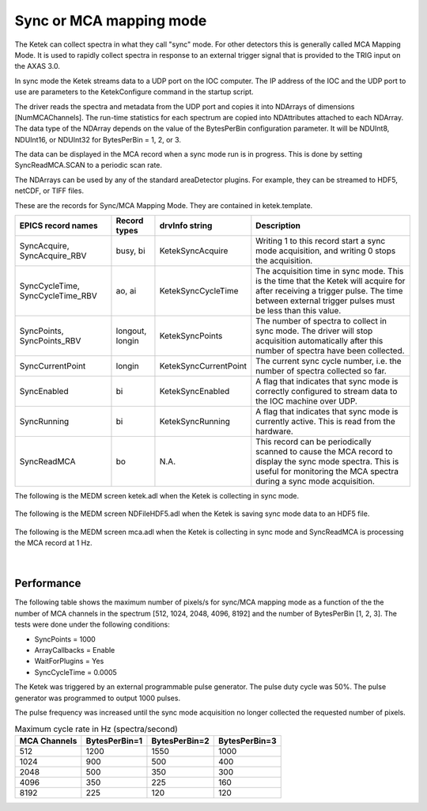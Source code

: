Sync or MCA mapping mode
------------------------
The Ketek can collect spectra in what they call "sync" mode.  For other detectors this is generally called MCA Mapping Mode.
It is used to rapidly collect spectra in response to an external trigger signal that is provided to the TRIG input on the AXAS 3.0.

In sync mode the Ketek streams data to a UDP port on the IOC computer.  The IP address of the IOC and the UDP port to use are parameters
to the KetekConfigure command in the startup script.
   
The driver reads the spectra and metadata from the UDP port and copies it into NDArrays of dimensions [NumMCAChannels]. 
The run-time statistics for each spectrum are copied into NDAttributes attached to each
NDArray.  The data type of the NDArray depends on the value of the BytesPerBin configuration parameter.
It will be NDUInt8, NDUInt16, or NDUInt32 for BytesPerBin = 1, 2, or 3.

The data can be displayed in the MCA record when a sync mode run is in progress.
This is done by setting SyncReadMCA.SCAN to a periodic scan rate.

The NDArrays can be used by any of the standard areaDetector plugins.  For example, they can be streamed
to HDF5, netCDF, or TIFF files.

These are the records for Sync/MCA Mapping Mode.  They are contained in ketek.template.

.. cssclass:: table-bordered table-striped table-hover
.. list-table::
   :header-rows: 1
   :widths: auto

   * - EPICS record names
     - Record types
     - drvInfo string
     - Description
   * - SyncAcquire, SyncAcquire_RBV
     - busy, bi
     - KetekSyncAcquire
     - Writing 1 to this record start a sync mode acquisition, and writing 0 stops the acquisition.
   * - SyncCycleTime, SyncCycleTime_RBV
     - ao, ai
     - KetekSyncCycleTime
     - The acquisition time in sync mode.  This is the time that the Ketek will acquire for after receiving a trigger pulse.
       The time between external trigger pulses must be less than this value.
   * - SyncPoints, SyncPoints_RBV
     - longout, longin
     - KetekSyncPoints
     - The number of spectra to collect in sync mode.  The driver will stop acquisition automatically after this number of spectra
       have been collected.
   * - SyncCurrentPoint
     - longin
     - KetekSyncCurrentPoint
     - The current sync cycle number, i.e. the number of spectra collected so far.
   * - SyncEnabled
     - bi
     - KetekSyncEnabled
     - A flag that indicates that sync mode is correctly configured to stream data to the IOC machine over UDP.
   * - SyncRunning
     - bi
     - KetekSyncRunning
     - A flag that indicates that sync mode is currently active.  This is read from the hardware.
   * - SyncReadMCA
     - bo
     - N.A.
     - This record can be periodically scanned to cause the MCA record to display the sync mode spectra.  This is useful for monitoring
       the MCA spectra during a sync mode acquisition.


The following is the MEDM screen ketek.adl when the Ketek is collecting in sync mode.

.. figure:: ketek_sync_mode.png
    :align: center


The following is the MEDM screen NDFileHDF5.adl when the Ketek is saving sync mode data to an HDF5 file.

.. figure:: ketek_sync_hdf5.png
    :align: center


The following is the MEDM screen mca.adl when the Ketek is collecting in sync mode and SyncReadMCA is processing the MCA record at 1 Hz.

.. figure:: ketek_sync_mca.png
    :align: center

|

Performance
===========

The following table shows the maximum number of pixels/s for sync/MCA mapping mode as a function of the the number of MCA channels
in the spectrum [512, 1024, 2048, 4096, 8192] and the number of BytesPerBin [1, 2, 3]. The tests were done under the following conditions:

- SyncPoints = 1000
- ArrayCallbacks = Enable
- WaitForPlugins = Yes
- SyncCycleTime = 0.0005

The Ketek was triggered by an external programmable pulse generator.  The pulse duty cycle was 50%.
The pulse generator was programmed to output 1000 pulses.

The pulse frequency was increased until the sync mode acquisition no longer collected the requested number of pixels.

.. cssclass:: table-bordered table-striped table-hover
.. list-table:: Maximum cycle rate in Hz (spectra/second)
   :header-rows: 1
   :widths: auto

   * - MCA Channels
     - BytesPerBin=1
     - BytesPerBin=2
     - BytesPerBin=3
   * - 512
     - 1200
     - 1550
     - 1000
   * - 1024
     - 900
     - 500
     - 400
   * - 2048
     - 500
     - 350
     - 300
   * - 4096
     - 350
     - 225
     - 160
   * - 8192
     - 225
     - 120
     - 120
